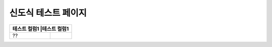 신도식 테스트 페이지
===================

+-----------------------------+-----------------------------+
|테스트 컬럼1                  |테스트 컬럼1                |
+=============================+=============================+
|??                           |                             |
+-----------------------------+-----------------------------+